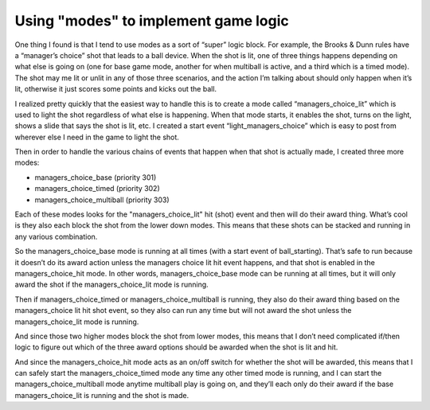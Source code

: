 Using "modes" to implement game logic
=====================================

One thing I found is that I tend to use modes as a sort of “super” logic block.
For example, the Brooks & Dunn rules have a “manager’s choice” shot that leads to a ball
device. When the shot is lit, one of three things happens depending on what else
is going on (one for base game mode, another for when multiball is active, and a
third which is a timed mode). The shot may me lit or unlit in any of those three
scenarios, and the action I’m talking about should only happen when it’s lit,
otherwise it just scores some points and kicks out the ball.

I realized pretty quickly that the easiest way to handle this is to create a
mode called “managers_choice_lit” which is used to light the shot regardless of
what else is happening. When that mode starts, it enables the shot, turns on the
light, shows a slide that says the shot is lit, etc. I created a start event
“light_managers_choice” which is easy to post from wherever else I need in the
game to light the shot.

Then in order to handle the various chains of events that happen when that shot
is actually made, I created three more modes:

•	managers_choice_base (priority 301)
•	managers_choice_timed (priority 302)
•	managers_choice_multiball (priority 303)

Each of these modes looks for the "managers_choice_lit" hit (shot) event and then
will do their award thing. What’s cool is they also each block the shot from the
lower down modes. This means that these shots can be stacked and running in any
various combination.

So the managers_choice_base mode is running at all times (with a start event of
ball_starting). That’s safe to run because it doesn’t do its award action unless
the managers choice lit hit event happens, and that shot is enabled in the
managers_choice_hit mode. In other words, managers_choice_base mode can be
running at all times, but it will only award the shot if the managers_choice_lit
mode is running.

Then if managers_choice_timed or managers_choice_multiball is running, they also
do their award thing based on the managers_choice lit hit shot event, so they
also can run any time but will not award the shot unless the managers_choice_lit
mode is running.

And since those two higher modes block the shot from lower modes, this means
that I don’t need complicated if/then logic to figure out which of the three
award options should be awarded when the shot is lit and hit.

And since the managers_choice_hit mode acts as an on/off switch for whether the
shot will be awarded, this means that I can safely start the
managers_choice_timed mode any time any other timed mode is running, and I can
start the managers_choice_multiball mode anytime multiball play is going on, and
they’ll each only do their award if the base managers_choice_lit is running and
the shot is made.

